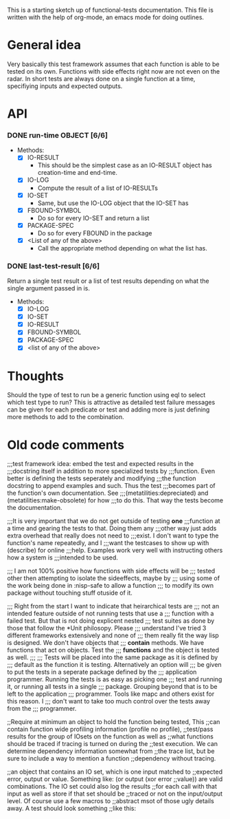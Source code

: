 #+CATEGORY: ft

This is a starting sketch up of functional-tests documentation. This
file is written with the help of org-mode, an emacs mode for doing
outlines.

* General idea
  Very basically this test framework assumes that each function is able
  to be tested on its own. Functions with side effects right now are not
  even on the radar. In short tests are always done on a single function
  at a time, specifiying inputs and expected outputs.

* API
*** DONE run-time OBJECT [6/6]
    CLOSED: [2009-12-25 Fri 23:45]
    :LOGBOOK:
    - State "DONE"       from "TODO"       [2009-12-25 Fri 23:45]
    :END:
      - Methods:
        - [X] IO-RESULT
          - This should be the simplest case as an IO-RESULT object has
            creation-time and end-time.
        - [X] IO-LOG
          - Compute the result of a list of IO-RESULTs
        - [X] IO-SET
          - Same, but use the IO-LOG object that the IO-SET has
        - [X] FBOUND-SYMBOL
          - Do so for every IO-SET and return a list
        - [X] PACKAGE-SPEC
          - Do so for every FBOUND in the package
        - [X] <List of any of the above>
          - Call the appropriate method depending on what the list has.

*** DONE last-test-result [6/6]
    CLOSED: [2009-12-28 Mon 20:55]
    :LOGBOOK:
    - State "DONE"       from "TODO"       [2009-12-28 Mon 20:55]
    :END:
    Return a single test result or a list of test results depending on
    what the single argument passed in is.

    - Methods:
      - [X] IO-LOG
      - [X] IO-SET
      - [X] IO-RESULT
      - [X] FBOUND-SYMBOL
      - [X] PACKAGE-SPEC
      - [X] <list of any of the above>

* Thoughts
  Should the type of test to run be a generic function using eql to
  select which test type to run? This is attractive as detailed test
  failure messages can be given for each predicate or test and adding
  more is just defining more methods to add to the combination.


* Old code comments

;;;test framework idea: embed the test and expected results in the
;;;docstring itself in addition to more specialized tests by
;;;function. Even better is defining the tests seperately and modifying
;;;the function docstring to append examples and such. Thus the test
;;;becomes part of the function's own documentation. See
;;;(metatilities:depreciated) and (metatilities:make-obsolete) for how
;;;to do this. That way the tests become the documentation.

;;;It is very important that we do not get outside of testing *one*
;;;function at a time and gearing the tests to that. Doing them any
;;;other way just adds extra overhead that really does not need to
;;;exist. I don't want to type the function's name repeatedly, and I
;;;want the testcases to show up with (describe) for online
;;;help. Examples work very well with instructing others how a system is
;;;intended to be used.

;;; I am not 100% positive how functions with side effects will be
;;; tested other then attempting to isolate the sideeffects, maybe by
;;; using some of the work being done in :nisp-safe to allow a function
;;; to modify its own package without touching stuff otuside of it.

;;; Right from the start I want to indicate that heirarchical tests are
;;; not an intended feature outside of not running tests that use a
;;; function with a failed test. But that is not doing explicent nested
;;; test suites as done by those that follow the *Unit philosopy. Please
;;; understand I've tried 3 different frameworks extensively and none of
;;; them really fit the way lisp is designed. We don't have objects that
;;; *contain* methods. We have functions that act on objects. Test the
;;; *functions* and the object is tested as well.
;;;
;;; Tests will be placed into the same package as it is defined by
;;; default as the function it is testing. Alternatively an option will
;;; be given to put the tests in a seperate package defined by the
;;; application programmer. Running the tests is as easy as picking one
;;; test and running it, or running all tests in a single
;;; package. Grouping beyond that is to be left to the application
;;; programmer. Tools like mapc and others exist for this reason. I
;;; don't want to take too much control over the tests away from the
;;; programmer.

;;Require at minimum an object to hold the function being tested, This
;;can contain function wide profiling information (profile no profile),
;;test/pass results for the group of IOsets on the function as well as
;;what functions should be traced if tracing is turned on during the
;;test execution. We can determine dependency information somewhat from
;;the trace list, but be sure to include a way to mention a function
;;dependency without tracing.

;;an object that contains an IO set, which is one input matched to
;;expected error, output or value. Something like: (or output (xor error
;;value)) are valid combinations. The IO set could also log the results
;;for each call with that input as well as store if that set should be
;;traced or not on the input/output level. Of course use a few macros to
;;abstract msot of those ugly details away. A test should look something
;;like this:

